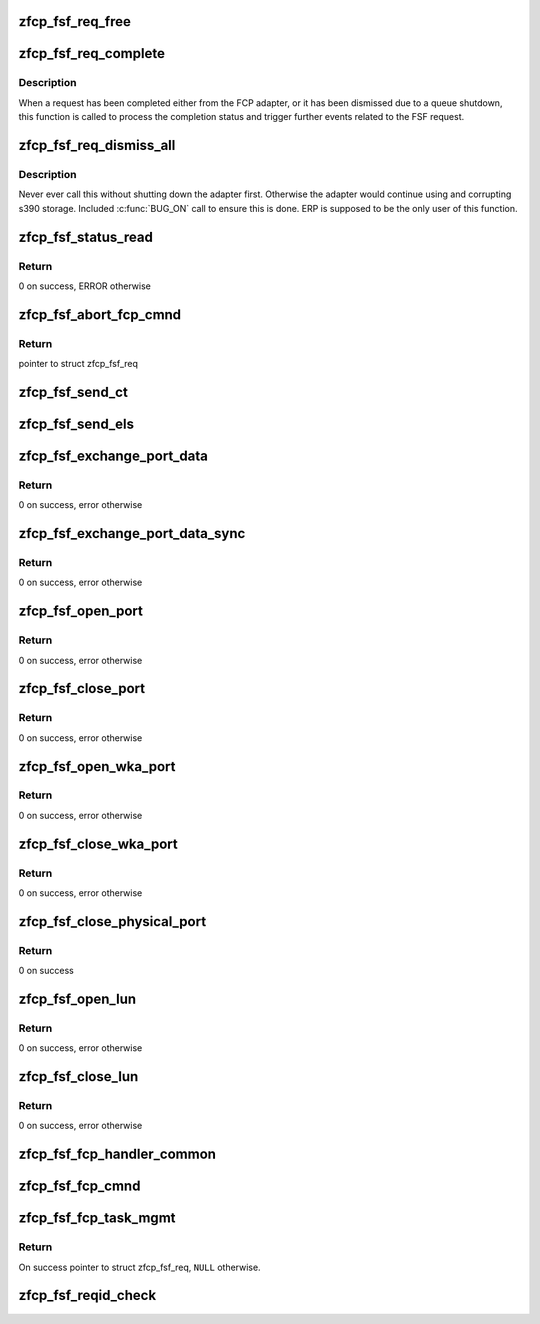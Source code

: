 .. -*- coding: utf-8; mode: rst -*-
.. src-file: drivers/s390/scsi/zfcp_fsf.c

.. _`zfcp_fsf_req_free`:

zfcp_fsf_req_free
=================

.. c:function:: void zfcp_fsf_req_free(struct zfcp_fsf_req *req)

    free memory used by fsf request

    :param req:
        *undescribed*
    :type req: struct zfcp_fsf_req \*

.. _`zfcp_fsf_req_complete`:

zfcp_fsf_req_complete
=====================

.. c:function:: void zfcp_fsf_req_complete(struct zfcp_fsf_req *req)

    process completion of a FSF request

    :param req:
        *undescribed*
    :type req: struct zfcp_fsf_req \*

.. _`zfcp_fsf_req_complete.description`:

Description
-----------

When a request has been completed either from the FCP adapter,
or it has been dismissed due to a queue shutdown, this function
is called to process the completion status and trigger further
events related to the FSF request.

.. _`zfcp_fsf_req_dismiss_all`:

zfcp_fsf_req_dismiss_all
========================

.. c:function:: void zfcp_fsf_req_dismiss_all(struct zfcp_adapter *adapter)

    dismiss all fsf requests

    :param adapter:
        pointer to struct zfcp_adapter
    :type adapter: struct zfcp_adapter \*

.. _`zfcp_fsf_req_dismiss_all.description`:

Description
-----------

Never ever call this without shutting down the adapter first.
Otherwise the adapter would continue using and corrupting s390 storage.
Included \ :c:func:`BUG_ON`\  call to ensure this is done.
ERP is supposed to be the only user of this function.

.. _`zfcp_fsf_status_read`:

zfcp_fsf_status_read
====================

.. c:function:: int zfcp_fsf_status_read(struct zfcp_qdio *qdio)

    send status read request

    :param qdio:
        *undescribed*
    :type qdio: struct zfcp_qdio \*

.. _`zfcp_fsf_status_read.return`:

Return
------

0 on success, ERROR otherwise

.. _`zfcp_fsf_abort_fcp_cmnd`:

zfcp_fsf_abort_fcp_cmnd
=======================

.. c:function:: struct zfcp_fsf_req *zfcp_fsf_abort_fcp_cmnd(struct scsi_cmnd *scmnd)

    abort running SCSI command

    :param scmnd:
        The SCSI command to abort
    :type scmnd: struct scsi_cmnd \*

.. _`zfcp_fsf_abort_fcp_cmnd.return`:

Return
------

pointer to struct zfcp_fsf_req

.. _`zfcp_fsf_send_ct`:

zfcp_fsf_send_ct
================

.. c:function:: int zfcp_fsf_send_ct(struct zfcp_fc_wka_port *wka_port, struct zfcp_fsf_ct_els *ct, mempool_t *pool, unsigned int timeout)

    initiate a Generic Service request (FC-GS)

    :param wka_port:
        *undescribed*
    :type wka_port: struct zfcp_fc_wka_port \*

    :param ct:
        pointer to struct zfcp_send_ct with data for request
    :type ct: struct zfcp_fsf_ct_els \*

    :param pool:
        if non-null this mempool is used to allocate struct zfcp_fsf_req
    :type pool: mempool_t \*

    :param timeout:
        *undescribed*
    :type timeout: unsigned int

.. _`zfcp_fsf_send_els`:

zfcp_fsf_send_els
=================

.. c:function:: int zfcp_fsf_send_els(struct zfcp_adapter *adapter, u32 d_id, struct zfcp_fsf_ct_els *els, unsigned int timeout)

    initiate an ELS command (FC-FS)

    :param adapter:
        *undescribed*
    :type adapter: struct zfcp_adapter \*

    :param d_id:
        *undescribed*
    :type d_id: u32

    :param els:
        pointer to struct zfcp_send_els with data for the command
    :type els: struct zfcp_fsf_ct_els \*

    :param timeout:
        *undescribed*
    :type timeout: unsigned int

.. _`zfcp_fsf_exchange_port_data`:

zfcp_fsf_exchange_port_data
===========================

.. c:function:: int zfcp_fsf_exchange_port_data(struct zfcp_erp_action *erp_action)

    request information about local port

    :param erp_action:
        ERP action for the adapter for which port data is requested
    :type erp_action: struct zfcp_erp_action \*

.. _`zfcp_fsf_exchange_port_data.return`:

Return
------

0 on success, error otherwise

.. _`zfcp_fsf_exchange_port_data_sync`:

zfcp_fsf_exchange_port_data_sync
================================

.. c:function:: int zfcp_fsf_exchange_port_data_sync(struct zfcp_qdio *qdio, struct fsf_qtcb_bottom_port *data)

    request information about local port

    :param qdio:
        pointer to struct zfcp_qdio
    :type qdio: struct zfcp_qdio \*

    :param data:
        pointer to struct fsf_qtcb_bottom_port
    :type data: struct fsf_qtcb_bottom_port \*

.. _`zfcp_fsf_exchange_port_data_sync.return`:

Return
------

0 on success, error otherwise

.. _`zfcp_fsf_open_port`:

zfcp_fsf_open_port
==================

.. c:function:: int zfcp_fsf_open_port(struct zfcp_erp_action *erp_action)

    create and send open port request

    :param erp_action:
        pointer to struct zfcp_erp_action
    :type erp_action: struct zfcp_erp_action \*

.. _`zfcp_fsf_open_port.return`:

Return
------

0 on success, error otherwise

.. _`zfcp_fsf_close_port`:

zfcp_fsf_close_port
===================

.. c:function:: int zfcp_fsf_close_port(struct zfcp_erp_action *erp_action)

    create and send close port request

    :param erp_action:
        pointer to struct zfcp_erp_action
    :type erp_action: struct zfcp_erp_action \*

.. _`zfcp_fsf_close_port.return`:

Return
------

0 on success, error otherwise

.. _`zfcp_fsf_open_wka_port`:

zfcp_fsf_open_wka_port
======================

.. c:function:: int zfcp_fsf_open_wka_port(struct zfcp_fc_wka_port *wka_port)

    create and send open wka-port request

    :param wka_port:
        pointer to struct zfcp_fc_wka_port
    :type wka_port: struct zfcp_fc_wka_port \*

.. _`zfcp_fsf_open_wka_port.return`:

Return
------

0 on success, error otherwise

.. _`zfcp_fsf_close_wka_port`:

zfcp_fsf_close_wka_port
=======================

.. c:function:: int zfcp_fsf_close_wka_port(struct zfcp_fc_wka_port *wka_port)

    create and send close wka port request

    :param wka_port:
        WKA port to open
    :type wka_port: struct zfcp_fc_wka_port \*

.. _`zfcp_fsf_close_wka_port.return`:

Return
------

0 on success, error otherwise

.. _`zfcp_fsf_close_physical_port`:

zfcp_fsf_close_physical_port
============================

.. c:function:: int zfcp_fsf_close_physical_port(struct zfcp_erp_action *erp_action)

    close physical port

    :param erp_action:
        pointer to struct zfcp_erp_action
    :type erp_action: struct zfcp_erp_action \*

.. _`zfcp_fsf_close_physical_port.return`:

Return
------

0 on success

.. _`zfcp_fsf_open_lun`:

zfcp_fsf_open_lun
=================

.. c:function:: int zfcp_fsf_open_lun(struct zfcp_erp_action *erp_action)

    open LUN

    :param erp_action:
        pointer to struct zfcp_erp_action
    :type erp_action: struct zfcp_erp_action \*

.. _`zfcp_fsf_open_lun.return`:

Return
------

0 on success, error otherwise

.. _`zfcp_fsf_close_lun`:

zfcp_fsf_close_lun
==================

.. c:function:: int zfcp_fsf_close_lun(struct zfcp_erp_action *erp_action)

    close LUN

    :param erp_action:
        pointer to erp_action triggering the "close LUN"
    :type erp_action: struct zfcp_erp_action \*

.. _`zfcp_fsf_close_lun.return`:

Return
------

0 on success, error otherwise

.. _`zfcp_fsf_fcp_handler_common`:

zfcp_fsf_fcp_handler_common
===========================

.. c:function:: void zfcp_fsf_fcp_handler_common(struct zfcp_fsf_req *req, struct scsi_device *sdev)

    FCP response handler common to I/O and TMF.

    :param req:
        Pointer to FSF request.
    :type req: struct zfcp_fsf_req \*

    :param sdev:
        Pointer to SCSI device as request context.
    :type sdev: struct scsi_device \*

.. _`zfcp_fsf_fcp_cmnd`:

zfcp_fsf_fcp_cmnd
=================

.. c:function:: int zfcp_fsf_fcp_cmnd(struct scsi_cmnd *scsi_cmnd)

    initiate an FCP command (for a SCSI command)

    :param scsi_cmnd:
        scsi command to be sent
    :type scsi_cmnd: struct scsi_cmnd \*

.. _`zfcp_fsf_fcp_task_mgmt`:

zfcp_fsf_fcp_task_mgmt
======================

.. c:function:: struct zfcp_fsf_req *zfcp_fsf_fcp_task_mgmt(struct scsi_device *sdev, u8 tm_flags)

    Send SCSI task management command (TMF).

    :param sdev:
        Pointer to SCSI device to send the task management command to.
    :type sdev: struct scsi_device \*

    :param tm_flags:
        Unsigned byte for task management flags.
    :type tm_flags: u8

.. _`zfcp_fsf_fcp_task_mgmt.return`:

Return
------

On success pointer to struct zfcp_fsf_req, \ ``NULL``\  otherwise.

.. _`zfcp_fsf_reqid_check`:

zfcp_fsf_reqid_check
====================

.. c:function:: void zfcp_fsf_reqid_check(struct zfcp_qdio *qdio, int sbal_idx)

    validate req_id contained in SBAL returned by QDIO

    :param qdio:
        *undescribed*
    :type qdio: struct zfcp_qdio \*

    :param sbal_idx:
        response queue index of SBAL to be processed
    :type sbal_idx: int

.. This file was automatic generated / don't edit.

